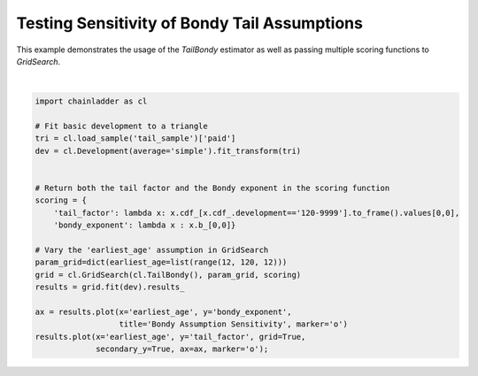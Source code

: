.. only:: html

    .. note::
        :class: sphx-glr-download-link-note

        Click :ref:`here <sphx_glr_download_auto_examples_plot_bondy_sensitivity.py>`     to download the full example code
    .. rst-class:: sphx-glr-example-title

    .. _sphx_glr_auto_examples_plot_bondy_sensitivity.py:


===============================================
Testing Sensitivity of Bondy Tail Assumptions
===============================================

This example demonstrates the usage of the `TailBondy` estimator as well as
passing multiple scoring functions to `GridSearch`.



.. image:: /auto_examples/images/sphx_glr_plot_bondy_sensitivity_001.png
    :alt: Bondy Assumption Sensitivity
    :class: sphx-glr-single-img


.. rst-class:: sphx-glr-script-out

 Out:

 .. code-block:: none


    <matplotlib.axes._subplots.AxesSubplot object at 0x0000018DC2419DD8>





|


.. code-block:: default


    import chainladder as cl

    # Fit basic development to a triangle
    tri = cl.load_sample('tail_sample')['paid']
    dev = cl.Development(average='simple').fit_transform(tri)


    # Return both the tail factor and the Bondy exponent in the scoring function
    scoring = {
        'tail_factor': lambda x: x.cdf_[x.cdf_.development=='120-9999'].to_frame().values[0,0],
        'bondy_exponent': lambda x : x.b_[0,0]}

    # Vary the 'earliest_age' assumption in GridSearch
    param_grid=dict(earliest_age=list(range(12, 120, 12)))
    grid = cl.GridSearch(cl.TailBondy(), param_grid, scoring)
    results = grid.fit(dev).results_

    ax = results.plot(x='earliest_age', y='bondy_exponent',
                      title='Bondy Assumption Sensitivity', marker='o')
    results.plot(x='earliest_age', y='tail_factor', grid=True,
                 secondary_y=True, ax=ax, marker='o');


.. rst-class:: sphx-glr-timing

   **Total running time of the script:** ( 0 minutes  1.008 seconds)


.. _sphx_glr_download_auto_examples_plot_bondy_sensitivity.py:


.. only :: html

 .. container:: sphx-glr-footer
    :class: sphx-glr-footer-example



  .. container:: sphx-glr-download sphx-glr-download-python

     :download:`Download Python source code: plot_bondy_sensitivity.py <plot_bondy_sensitivity.py>`



  .. container:: sphx-glr-download sphx-glr-download-jupyter

     :download:`Download Jupyter notebook: plot_bondy_sensitivity.ipynb <plot_bondy_sensitivity.ipynb>`


.. only:: html

 .. rst-class:: sphx-glr-signature

    `Gallery generated by Sphinx-Gallery <https://sphinx-gallery.github.io>`_
